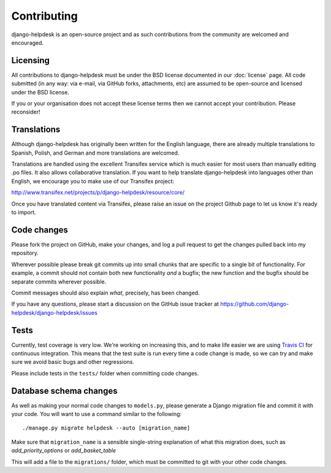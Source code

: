 Contributing
============

django-helpdesk is an open-source project and as such contributions from the community are welcomed and encouraged.

Licensing
---------

All contributions to django-helpdesk must be under the BSD license documented in our :doc:`license` page. All code submitted (in any way: via e-mail, via GitHub forks, attachments, etc) are assumed to be open-source and licensed under the BSD license.

If you or your organisation does not accept these license terms then we cannot accept your contribution. Please reconsider!

Translations
------------

.. image:: http://www.transifex.net/projects/p/django-helpdesk/resource/core/chart/image_png

Although django-helpdesk has originally been written for the English language, there are already multiple translations to Spanish, Polish, and German and more translations are welcomed.

Translations are handled using the excellent Transifex service which is much easier for most users than manually editing .po files. It also allows collaborative translation. If you want to help translate django-helpdesk into languages other than English, we encourage you to make use of our Transifex project:

http://www.transifex.net/projects/p/django-helpdesk/resource/core/

Once you have translated content via Transifex, please raise an issue on the project Github page to let us know it's ready to import.

Code changes
------------

Please fork the project on GitHub, make your changes, and log a pull request to get the changes pulled back into my repository.

Wherever possible please break git commits up into small chunks that are specific to a single bit of functionality. For example, a commit should not contain both new functionality *and* a bugfix; the new function and the bugfix should be separate commits wherever possible.

Commit messages should also explain *what*, precisely, has been changed.

If you have any questions, please start a discussion on the GitHub issue tracker at https://github.com/django-helpdesk/django-helpdesk/issues

Tests
-----

Currently, test coverage is very low. We're working on increasing this, and to make life easier we are using `Travis CI`_ for continuous integration. This means that the test suite is run every time a code change is made, so we can try and make sure we avoid basic bugs and other regressions.

Please include tests in the ``tests/`` folder when committing code changes.

.. _Travis CI: http://travis-ci.org/

Database schema changes
-----------------------

As well as making your normal code changes to ``models.py``, please generate a Django migration file and commit it with your code. You will want to use a command similar to the following::

    ./manage.py migrate helpdesk --auto [migration_name]

Make sure that ``migration_name`` is a sensible single-string explanation of what this migration does, such as *add_priority_options* or *add_basket_table*

This will add a file to the ``migrations/`` folder, which must be committed to git with your other code changes.
